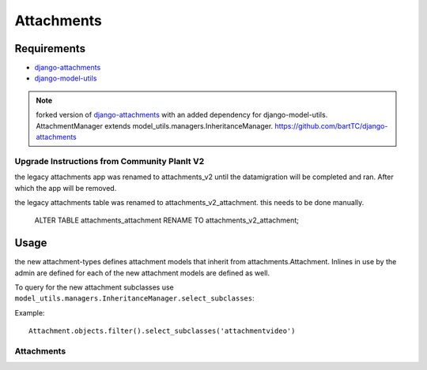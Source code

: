 ############
Attachments
############


Requirements
------------

* `django-attachments`_

* `django-model-utils`_

.. note:: 

    forked version of `django-attachments`_ with an added dependency for django-model-utils.     AttachmentManager extends model_utils.managers.InheritanceManager. 
    https://github.com/bartTC/django-attachments



.. _django-attachments: https://github.com/psychotechnik/django-attachments
.. _django-model-utils: http://pypi.python.org/pypi/django-model-utils

************
Upgrade Instructions from Community PlanIt V2
************

the legacy attachments app was renamed to attachments_v2 until the
datamigration will be completed and ran. After which the app will be
removed.

the legacy attachments table was renamed to attachments_v2_attachment.
this needs to be done manually.

    ALTER TABLE attachments_attachment RENAME TO attachments_v2_attachment;

Usage
-----
the new attachment-types defines attachment models that inherit from
attachments.Attachment. Inlines in use by the admin are defined for each
of the new attachment models are defined as well.


To query for the new attachment subclasses use ``model_utils.managers.InheritanceManager.select_subclasses``::

Example::

    Attachment.objects.filter().select_subclasses('attachmentvideo')

************
Attachments
************

